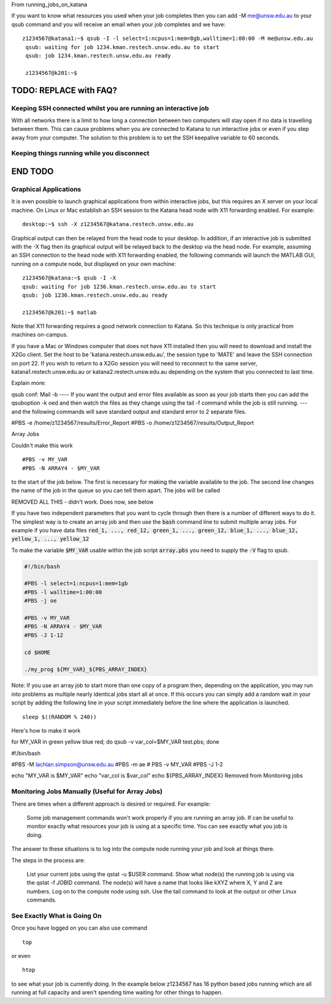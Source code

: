 From running_jobs_on_katana

If you want to know what resources you used when your job completes then you can add -M me@unsw.edu.au to your qsub command and you will receive an email when your job completes and we have:

::
 
   z1234567@katana1:~$ qsub -I -l select=1:ncpus=1:mem=8gb,walltime=1:00:00 -M me@unsw.edu.au
    qsub: waiting for job 1234.kman.restech.unsw.edu.au to start
    qsub: job 1234.kman.restech.unsw.edu.au ready
     
    z1234567@k201:~$ 


=========================
TODO: REPLACE with FAQ?
=========================
.. _using_keepalive:

Keeping SSH connected whilst you are running an interactive job
---------------------------------------------------------------

With all networks there is a limit to how long a connection between two computers will stay open if no data is travelling between them. This can cause problems when you are connected to Katana to run interactive jobs or even if you step away from your computer. The solution to this problem is to set the SSH keepalive variable to 60 seconds.

.. _using_tmux:

Keeping things running while you disconnect
-------------------------------------------

=========================
END TODO
=========================

.. _graphical_applications:

Graphical Applications
----------------------

It is even possible to launch graphical applications from within interactive jobs, but this requires an X server on your local machine. On Linux or Mac establish an SSH session to the Katana head node with X11 forwarding enabled. For example:

:: 

    desktop:~$ ssh -X z1234567@katana.restech.unsw.edu.au

Graphical output can then be relayed from the head node to your desktop. In addition, if an interactive job is submitted with the -X flag then its graphical output will be relayed back to the desktop via the head node. For example, assuming an SSH connection to the head node with X11 forwarding enabled, the following commands will launch the MATLAB GUI, running on a compute node, but displayed on your own machine:

::

    z1234567@katana:~$ qsub -I -X
    qsub: waiting for job 1236.kman.restech.unsw.edu.au to start
    qsub: job 1236.kman.restech.unsw.edu.au ready
     
    z1234567@k201:~$ matlab

Note that X11 forwarding requires a good network connection to Katana. So this technique is only practical from machines on-campus.

If you have a Mac or Windows computer that does not have X11 installed then you will need to download and install the X2Go client. Set the host to be 'katana.restech.unsw.edu.au', the session type to 'MATE' and leave the SSH connection on port 22. If you wish to return to a X2Go session you will need to reconnect to the same server, katana1.restech.unsw.edu.au or katana2.restech.unsw.edu.au depending on the system that you connected to last time.

Explain more:

qsub conf:
Mail -b
----
If you want the output and error files available as soon as your job starts then you can add the qsuboption -k oed and then watch the files as they change using the tail -f command while the job is still running.
---
and the following commands will save standard output and standard error to 2 separate files.

#PBS -e /home/z1234567/results/Error_Report
#PBS -o /home/z1234567/results/Output_Report

Array Jobs

Couldn't make this work
::

    #PBS -v MY_VAR
    #PBS -N ARRAY4 - $MY_VAR     

to the start of the job below. The first is necessary for making the variable available to the job. The second line changes the name of the job in the queue so you can tell them apart. The jobs will be called 


REMOVED ALL THIS - didn't work. Does now, see below


If you have two independent parameters that you want to cycle through then there is a number of different ways to do it. The simplest way is to create an array job and then use the :code:`bash` command line to submit multiple array jobs. For example if you have data files :code:`red_1, ..., red_12, green_1, ..., green_12, blue_1, ..., blue_12, yellow_1, ..., yellow_12`

.. code-block:: bash
   :caption: array.sh 

    for MY_VAR in red green blue yellow 
    do 
        export $MY_VAR; qsub -V array.pbs 
    done

To make the variable :code:`$MY_VAR` usable within the job script :code:`array.pbs` you need to supply the :code:`-V` flag to qsub. 

.. code-block:: bash

    #!/bin/bash

    #PBS -l select=1:ncpus=1:mem=1gb
    #PBS -l walltime=1:00:00
    #PBS -j oe

    #PBS -v MY_VAR
    #PBS -N ARRAY4 - $MY_VAR     
    #PBS -J 1-12
     
    cd $HOME
     
    ./my_prog ${MY_VAR}_${PBS_ARRAY_INDEX}

Note: If you use an array job to start more than one copy of a program then, depending on the application, you may run into problems as multiple nearly identical jobs start all at once. If this occurs you can simply add a random wait in your script by adding the following line in your script immediately before the line where the application is launched.

::

    sleep $((RANDOM % 240))


Here's how to make it work

for MY_VAR in green yellow blue red; do qsub -v var_col=$MY_VAR test.pbs; done

#!/bin/bash

#PBS -M lachlan.simpson@unsw.edu.au
#PBS -m ae
# PBS -v MY_VAR
#PBS -J 1-2

echo "MY_VAR is $MY_VAR"
echo "var_col is $var_col"
echo ${PBS_ARRAY_INDEX}
Removed from Monitoring jobs

Monitoring Jobs Manually (Useful for Array Jobs)
------------------------------------------------

There are times when a different approach is desired or required. For example:

    Some job management commands won't work properly if you are running an array job.
    If can be useful to monitor exactly what resources your job is using at a specific time.
    You can see exactly what you job is doing.

The answer to these situations is to log into the compute node running your job and look at things there.

The steps in the process are:

    List your current jobs using the qstat -u $USER command.
    Show what node(s) the running job is using via the qstat -f JOBID command. The node(s) will have a name that looks like kXYZ where X, Y and Z are numbers.
    Log on to the compute node using ssh.
    Use the tail command to look at the output or other Linux commands.

See Exactly What is Going On
----------------------------

Once you have logged on you can also use command

::

    top

or even

::

    htop

to see what your job is currently doing. In the example below z1234567 has 16 python based jobs running which are all running at full capacity and aren't spending time waiting for other things to happen.


